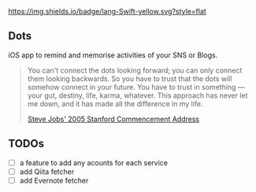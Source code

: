 [[https://developer.apple.com/swift/][https://img.shields.io/badge/lang-Swift-yellow.svg?style=flat]]

[[https://raw.githubusercontent.com/knmsyk/Dots/master/Dots/Images.xcassets/AppIcon.appiconset/180.png]]

** Dots
iOS app to remind and memorise activities of your SNS or Blogs.

#+begin_quote
You can't connect the dots looking forward; you can only connect them looking backwards. So you have to trust that the dots will somehow connect in your future. You have to trust in something — your gut, destiny, life, karma, whatever. This approach has never let me down, and it has made all the difference in my life.

[[http://news.stanford.edu/news/2005/june15/jobs-061505.html][Steve Jobs' 2005 Stanford Commencement Address]]
#+end_quote

** TODOs
- [ ] a feature to add any acounts for each service
- [ ] add Qiita fetcher
- [ ] add Evernote fetcher
